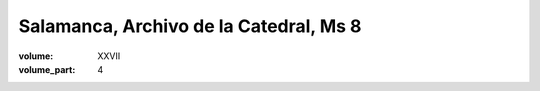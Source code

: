 Salamanca, Archivo de la Catedral, Ms 8
=======================================

:volume: XXVII
:volume_part: 4

